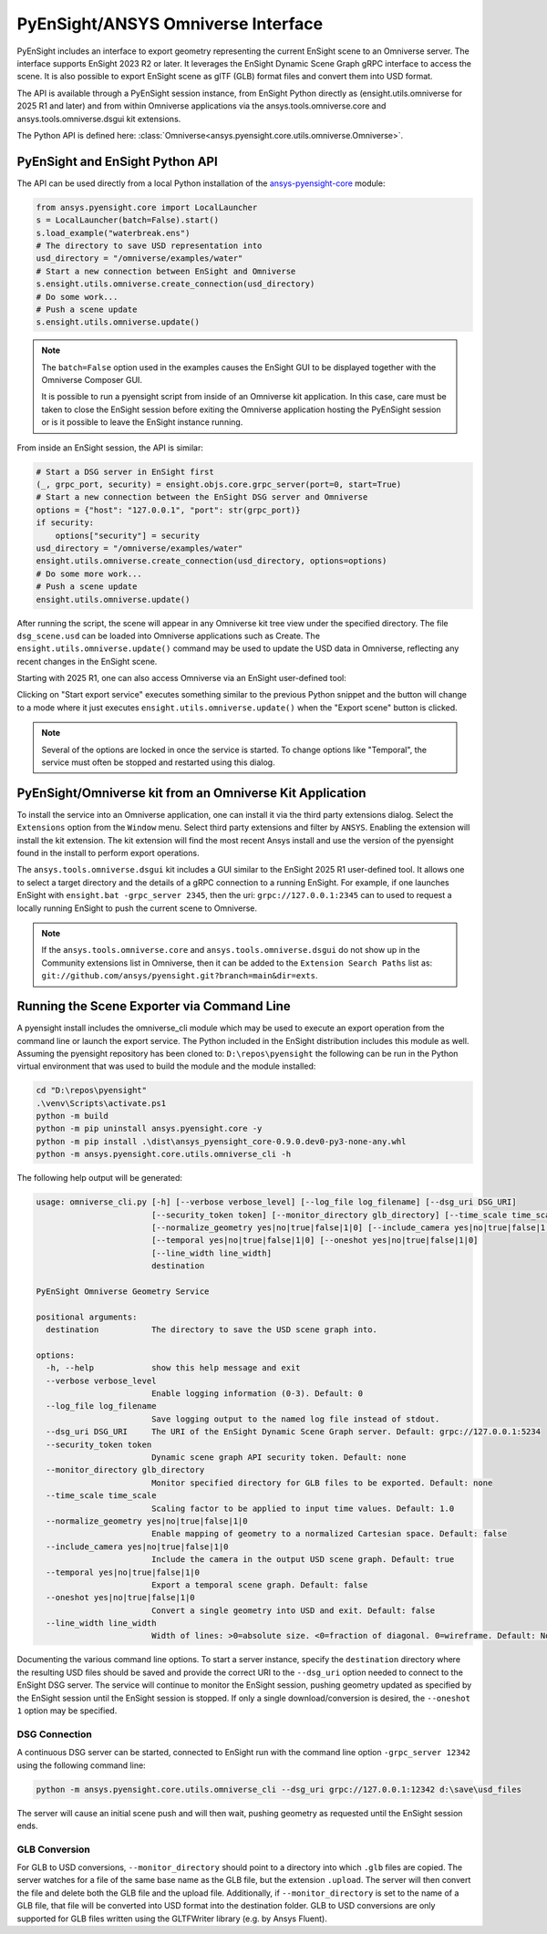 .. _omniverse_info:

PyEnSight/ANSYS Omniverse Interface
===================================

PyEnSight includes an interface to export geometry representing the
current EnSight scene to an Omniverse server.  The interface supports
EnSight 2023 R2 or later.  It leverages the EnSight Dynamic Scene Graph
gRPC interface to access the scene.  It is also possible to export
EnSight scene as glTF (GLB) format files and convert them into USD
format.

The API is available through a PyEnSight session instance, from EnSight
Python directly as (ensight.utils.omniverse for 2025 R1 and later) and
from within Omniverse applications via the ansys.tools.omniverse.core and
ansys.tools.omniverse.dsgui kit extensions.

The Python API is defined here: :class:`Omniverse<ansys.pyensight.core.utils.omniverse.Omniverse>`.


PyEnSight and EnSight Python API
--------------------------------

The API can be used directly from a local Python installation of the
`ansys-pyensight-core <https://pypi.org/project/ansys-pyensight-core/>`_ module:

.. code-block:: python

    from ansys.pyensight.core import LocalLauncher
    s = LocalLauncher(batch=False).start()
    s.load_example("waterbreak.ens")
    # The directory to save USD representation into
    usd_directory = "/omniverse/examples/water"
    # Start a new connection between EnSight and Omniverse
    s.ensight.utils.omniverse.create_connection(usd_directory)
    # Do some work...
    # Push a scene update
    s.ensight.utils.omniverse.update()


.. note::

    The ``batch=False`` option used in the examples causes the EnSight
    GUI to be displayed together with the Omniverse Composer GUI.

    It is possible to run a pyensight script from inside of an Omniverse
    kit application.  In this case, care must be taken to close the EnSight
    session before exiting the Omniverse application hosting the PyEnSight
    session or is it possible to leave the EnSight instance running.


From inside an EnSight session, the API is similar:

.. code-block:: python

    # Start a DSG server in EnSight first
    (_, grpc_port, security) = ensight.objs.core.grpc_server(port=0, start=True)
    # Start a new connection between the EnSight DSG server and Omniverse
    options = {"host": "127.0.0.1", "port": str(grpc_port)}
    if security:
        options["security"] = security
    usd_directory = "/omniverse/examples/water"
    ensight.utils.omniverse.create_connection(usd_directory, options=options)
    # Do some more work...
    # Push a scene update
    ensight.utils.omniverse.update()


After running the script, the scene will appear in any Omniverse kit tree view
under the specified directory.  The file ``dsg_scene.usd`` can be loaded into
Omniverse applications such as Create.  The ``ensight.utils.omniverse.update()`` command
may be used to update the USD data in Omniverse, reflecting any recent changes in
the EnSight scene.

Starting with 2025 R1, one can also access Omniverse via an EnSight
user-defined tool:

.. image:: /_static/omniverse_tool.png

Clicking on "Start export service" executes something
similar to the previous Python snippet and the button will change to
a mode where it just executes ``ensight.utils.omniverse.update()``
when the "Export scene" button is clicked.

.. note::

    Several of the options are locked in once the service is started.
    To change options like "Temporal", the service must often be stopped
    and restarted using this dialog.


PyEnSight/Omniverse kit from an Omniverse Kit Application
---------------------------------------------------------

To install the service into an Omniverse application, one can install
it via the third party extensions dialog. Select the ``Extensions`` option
from the ``Window`` menu.  Select third party extensions and filter
by ``ANSYS``.  Enabling the extension will install the kit extension.
The kit extension will find the most recent Ansys install and use the
version of the pyensight found in the install to perform export
operations.

.. image:: /_static/omniverse_extension.png

The ``ansys.tools.omniverse.dsgui`` kit includes a GUI similar to the
EnSight 2025 R1 user-defined tool.  It allows one to select a
target directory and the details of a gRPC connection
to a running EnSight.  For example, if one launches EnSight with
``ensight.bat -grpc_server 2345``, then the uri:  ``grpc://127.0.0.1:2345``
can to used to request a locally running EnSight to push the current
scene to Omniverse.

.. note::

    If the ``ansys.tools.omniverse.core`` and ``ansys.tools.omniverse.dsgui``
    do not show up in the Community extensions list in Omniverse, then
    it can be added to the ``Extension Search Paths`` list as:
    ``git://github.com/ansys/pyensight.git?branch=main&dir=exts``.


Running the Scene Exporter via Command Line
-------------------------------------------

A pyensight install includes the omniverse_cli module which
may be used to execute an export operation from the
command line or launch the export service.  The Python included
in the EnSight distribution includes this module as well. Assuming
the pyensight repository has been cloned to: ``D:\repos\pyensight`` the
following can be run in the Python virtual environment that was
used to build the module and the module installed:

.. code-block:: bat

    cd "D:\repos\pyensight"
    .\venv\Scripts\activate.ps1
    python -m build
    python -m pip uninstall ansys.pyensight.core -y
    python -m pip install .\dist\ansys_pyensight_core-0.9.0.dev0-py3-none-any.whl
    python -m ansys.pyensight.core.utils.omniverse_cli -h


The following help output will be generated:


.. code-block::

    usage: omniverse_cli.py [-h] [--verbose verbose_level] [--log_file log_filename] [--dsg_uri DSG_URI]
                            [--security_token token] [--monitor_directory glb_directory] [--time_scale time_scale]
                            [--normalize_geometry yes|no|true|false|1|0] [--include_camera yes|no|true|false|1|0]
                            [--temporal yes|no|true|false|1|0] [--oneshot yes|no|true|false|1|0]
                            [--line_width line_width]
                            destination

    PyEnSight Omniverse Geometry Service

    positional arguments:
      destination           The directory to save the USD scene graph into.

    options:
      -h, --help            show this help message and exit
      --verbose verbose_level
                            Enable logging information (0-3). Default: 0
      --log_file log_filename
                            Save logging output to the named log file instead of stdout.
      --dsg_uri DSG_URI     The URI of the EnSight Dynamic Scene Graph server. Default: grpc://127.0.0.1:5234
      --security_token token
                            Dynamic scene graph API security token. Default: none
      --monitor_directory glb_directory
                            Monitor specified directory for GLB files to be exported. Default: none
      --time_scale time_scale
                            Scaling factor to be applied to input time values. Default: 1.0
      --normalize_geometry yes|no|true|false|1|0
                            Enable mapping of geometry to a normalized Cartesian space. Default: false
      --include_camera yes|no|true|false|1|0
                            Include the camera in the output USD scene graph. Default: true
      --temporal yes|no|true|false|1|0
                            Export a temporal scene graph. Default: false
      --oneshot yes|no|true|false|1|0
                            Convert a single geometry into USD and exit. Default: false
      --line_width line_width
                            Width of lines: >0=absolute size. <0=fraction of diagonal. 0=wireframe. Default: None


Documenting the various command line options.  To start a server instance, specify the ``destination``
directory where the resulting USD files should be saved and provide the correct URI to the ``--dsg_uri``
option needed to connect to the EnSight DSG server.  The service will continue to monitor the EnSight
session, pushing geometry updated as specified by the EnSight session until the EnSight session
is stopped.  If only a single download/conversion is desired, the ``--oneshot 1`` option may be specified.


DSG Connection
^^^^^^^^^^^^^^

A continuous DSG server can be started, connected to EnSight run with the command line option
``-grpc_server 12342`` using the following command line:


.. code-block:: bat

    python -m ansys.pyensight.core.utils.omniverse_cli --dsg_uri grpc://127.0.0.1:12342 d:\save\usd_files


The server will cause an initial scene push and will then wait, pushing geometry as requested until the
EnSight session ends.


GLB Conversion
^^^^^^^^^^^^^^

For GLB to USD conversions, ``--monitor_directory`` should point to a directory into which ``.glb`` files are copied.
The server watches for a file of the same base name as the GLB file, but the extension ``.upload``.
The server will then convert the file and delete both the GLB file and the upload file.  Additionally,
if ``--monitor_directory`` is set to the name of a GLB file, that file will be converted into
USD format into the destination folder.   GLB to USD conversions are only supported for GLB
files written using the GLTFWriter library (e.g. by Ansys Fluent).

